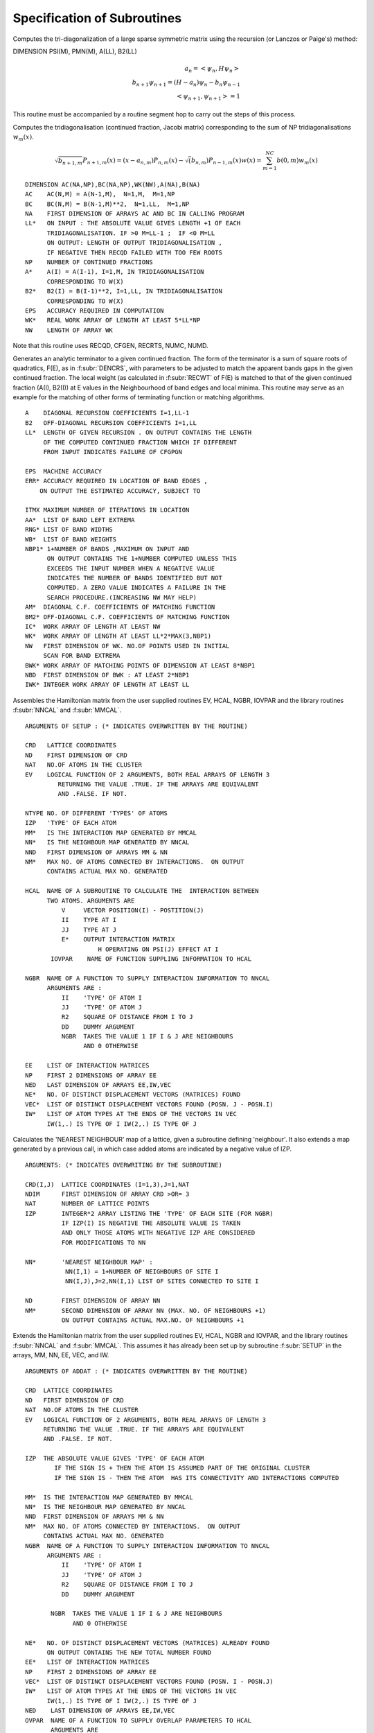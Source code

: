 Specification of Subroutines
=============================

.. f:subroutine:: RECAL(HOP,PSI,PMN,M,A,B2,LL)

Computes the tri-diagonalization of a large sparse symmetric matrix
using the recursion (or Lanczos or Paige's) method:

DIMENSION PSI(M), PMN(M), A(LL), B2(LL)

.. math::
  a_n = <\psi_{n},H \psi_{n}> \\
  b_{n+1}\psi_{n+1} = (H-a_{n})\psi_{n} - b_{n}\psi_{n-1}\\
  <\psi_{n+1},\psi_{n+1}> = 1

This routine must be accompanied by a routine segment hop to carry
out the steps of this process.

.. f:subroutine:: RECSUM(AC,BC,NA,LL,NP,A,B2,EPS,WK,NW)

Computes the tridiagonalisation (continued fraction, Jacobi matrix)
corresponding to the sum of NP tridiagonalisations :math:`w_{m}(x)`.

.. math::
  \sqrt{b_{n+1,m}} P_{n+1,m}(x) = (x-a_{n,m})P_{n,m}(x)-\sqrt(b_{n,m})P_{n-1,m}(x)
  w(x) = \sum_{m=1}^{NC} b(0,m) w_{m}(x)

::

  DIMENSION AC(NA,NP),BC(NA,NP),WK(NW),A(NA),B(NA)
  AC    AC(N,M) = A(N-1,M),  N=1,M,  M=1,NP
  BC    BC(N,M) = B(N-1,M)**2,  N=1,LL,  M=1,NP
  NA    FIRST DIMENSION OF ARRAYS AC AND BC IN CALLING PROGRAM
  LL*   ON INPUT : THE ABSOLUTE VALUE GIVES LENGTH +1 OF EACH
        TRIDIAGONALISATION. IF >0 M=LL-1 ;  IF <0 M=LL
        ON OUTPUT: LENGTH OF OUTPUT TRIDIAGONALISATION ,
        IF NEGATIVE THEN RECQD FAILED WITH TOO FEW ROOTS
  NP    NUMBER OF CONTINUED FRACTIONS
  A*    A(I) = A(I-1), I=1,M, IN TRIDIAGONALISATION 
        CORRESPONDING TO W(X)
  B2*   B2(I) = B(I-1)**2, I=1,LL, IN TRIDIAGONALISATION 
        CORRESPONDING TO W(X)
  EPS   ACCURACY REQUIRED IN COMPUTATION
  WK*   REAL WORK ARRAY OF LENGTH AT LEAST 5*LL*NP
  NW    LENGTH OF ARRAY WK

Note that this routine uses RECQD, CFGEN, RECRTS, NUMC, NUMD.

.. f:subroutine:: TERMGN (A,B2,LL,EPS,ERR,ITMX,AA,RNG,WB,NBP1,AM,BM2,IC,WK,NW,BWK,NBD,IWK)

Generates an analytic terminator to a given continued fraction. The form of the
terminator is a sum of square roots of quadratics, F(E), as in :f:subr:`DENCRS`, 
with parameters to be adjusted to match the apparent bands gaps in the given
continued fraction. The local weight (as calculated in :f:subr:`RECWT` of F(E)
is matched to that of the given continued fraction (A(I), B2(I)) at E values
in the Neighbourhood of band edges and local minima. This routine may
serve as an example for the matching of other forms of terminating function
or matching algorithms.

::

  A    DIAGONAL RECURSION COEFFICIENTS I=1,LL-1
  B2   OFF-DIAGONAL RECURSION COEFFICIENTS I=1,LL
  LL*  LENGTH OF GIVEN RECURSION . ON OUTPUT CONTAINS THE LENGTH
       OF THE COMPUTED CONTINUED FRACTION WHICH IF DIFFERENT
       FROM INPUT INDICATES FAILURE OF CFGPGN
  
  EPS  MACHINE ACCURACY
  ERR* ACCURACY REQUIRED IN LOCATION OF BAND EDGES ,
      ON OUTPUT THE ESTIMATED ACCURACY, SUBJECT TO
  
  ITMX MAXIMUM NUMBER OF ITERATIONS IN LOCATION
  AA*  LIST OF BAND LEFT EXTREMA
  RNG* LIST OF BAND WIDTHS
  WB*  LIST OF BAND WEIGHTS
  NBP1* 1+NUMBER OF BANDS ,MAXIMUM ON INPUT AND
        ON OUTPUT CONTAINS THE 1+NUMBER COMPUTED UNLESS THIS
        EXCEEDS THE INPUT NUMBER WHEN A NEGATIVE VALUE
        INDICATES THE NUMBER OF BANDS IDENTIFIED BUT NOT
        COMPUTED. A ZERO VALUE INDICATES A FAILURE IN THE
        SEARCH PROCEDURE.(INCREASING NW MAY HELP)
  AM*  DIAGONAL C.F. COEFFICIENTS OF MATCHING FUNCTION
  BM2* OFF-DIAGONAL C.F. COEFFICIENTS OF MATCHING FUNCTION
  IC*  WORK ARRAY OF LENGTH AT LEAST NW
  WK*  WORK ARRAY OF LENGTH AT LEAST LL*2*MAX(3,NBP1)
  NW   FIRST DIMENSION OF WK. NO.OF POINTS USED IN INITIAL
       SCAN FOR BAND EXTREMA
  BWK* WORK ARRAY OF MATCHING POINTS OF DIMENSION AT LEAST 8*NBP1
  NBD  FIRST DIMENSION OF BWK : AT LEAST 2*NBP1
  IWK* INTEGER WORK ARRAY OF LENGTH AT LEAST LL


.. f:subroutine:: SETUP(CRD,ND,NAT,EV,NTYPE,IZP,MM,NN,NND,NM,HCAL,NGBR,IOVPAR,EE,NP,NED,NE,VEC,IW)

Assembles the Hamiltonian matrix from the user supplied routines EV, HCAL, NGBR, IOVPAR and
the library routines :f:subr:`NNCAL` and :f:subr:`MMCAL`.

::

  ARGUMENTS OF SETUP : (* INDICATES OVERWRITTEN BY THE ROUTINE)

  CRD   LATTICE COORDINATES
  ND    FIRST DIMENSION OF CRD
  NAT   NO.OF ATOMS IN THE CLUSTER
  EV    LOGICAL FUNCTION OF 2 ARGUMENTS, BOTH REAL ARRAYS OF LENGTH 3
           RETURNING THE VALUE .TRUE. IF THE ARRAYS ARE EQUIVALENT
           AND .FALSE. IF NOT.
  
  NTYPE NO. OF DIFFERENT 'TYPES' OF ATOMS
  IZP   'TYPE' OF EACH ATOM
  MM*   IS THE INTERACTION MAP GENERATED BY MMCAL
  NN*   IS THE NEIGHBOUR MAP GENERATED BY NNCAL
  NND   FIRST DIMENSION OF ARRAYS MM & NN
  NM*   MAX NO. OF ATOMS CONNECTED BY INTERACTIONS.  ON OUTPUT
        CONTAINS ACTUAL MAX NO. GENERATED
  
  HCAL  NAME OF A SUBROUTINE TO CALCULATE THE  INTERACTION BETWEEN
        TWO ATOMS. ARGUMENTS ARE
            V     VECTOR POSITION(I) - POSTITION(J)
            II    TYPE AT I
            JJ    TYPE AT J
            E*    OUTPUT INTERACTION MATRIX
                      H OPERATING ON PSI(J) EFFECT AT I
         IOVPAR    NAME OF FUNCTION SUPPLING INFORMATION TO HCAL
  
  NGBR  NAME OF A FUNCTION TO SUPPLY INTERACTION INFORMATION TO NNCAL
        ARGUMENTS ARE :
            II    'TYPE' OF ATOM I
            JJ    'TYPE' OF ATOM J
            R2    SQUARE OF DISTANCE FROM I TO J
            DD    DUMMY ARGUMENT
            NGBR  TAKES THE VALUE 1 IF I & J ARE NEIGHBOURS
                  AND 0 OTHERWISE
  
  EE    LIST OF INTERACTION MATRICES
  NP    FIRST 2 DIMENSIONS OF ARRAY EE
  NED   LAST DIMENSION OF ARRAYS EE,IW,VEC
  NE*   NO. OF DISTINCT DISPLACEMENT VECTORS (MATRICES) FOUND
  VEC*  LIST OF DISTINCT DISPLACEMENT VECTORS FOUND (POSN. J - POSN.I)
  IW*   LIST OF ATOM TYPES AT THE ENDS OF THE VECTORS IN VEC
        IW(1,.) IS TYPE OF I IW(2,.) IS TYPE OF J

.. f:subroutine:: NNCAL(CRD,NDIM,NAT,IZP,NN,ND,NM,NGBR)
  
Calculates the 'NEAREST NEIGHBOUR' map of a lattice, given
a subroutine defining 'neighbour'. It also extends a map
generated by a previous call, in which case added atoms
are indicated by a negative value of IZP.


::

  ARGUMENTS: (* INDICATES OVERWRITING BY THE SUBROUTINE)
  
  CRD(I,J)  LATTICE COORDINATES (I=1,3),J=1,NAT
  NDIM      FIRST DIMENSION OF ARRAY CRD >OR= 3
  NAT       NUMBER OF LATTICE POINTS
  IZP       INTEGER*2 ARRAY LISTING THE 'TYPE' OF EACH SITE (FOR NGBR)
            IF IZP(I) IS NEGATIVE THE ABSOLUTE VALUE IS TAKEN
            AND ONLY THOSE ATOMS WITH NEGATIVE IZP ARE CONSIDERED
            FOR MODIFICATIONS TO NN
  
  NN*       'NEAREST NEIGHBOUR MAP' :
             NN(I,1) = 1+NUMBER OF NEIGHBOURS OF SITE I
             NN(I,J),J=2,NN(I,1) LIST OF SITES CONNECTED TO SITE I
  
  ND        FIRST DIMENSION OF ARRAY NN
  NM*       SECOND DIMENSION OF ARRAY NN (MAX. NO. OF NEIGHBOURS +1)
            ON OUTPUT CONTAINS ACTUAL MAX.NO. OF NEIGHBOURS +1


.. f:subroutine:: ADDAT(CRD,ND,NAT,EV,IZP,MM,NN,NND,NM,NGBR,NE,EE,NP,VEC,IW,NED,OVPAR,HCAL)

Extends the Hamiltonian matrix from the user supplied routines EV, HCAL, NGBR and IOVPAR,
and the library routines :f:subr:`NNCAL` and :f:subr:`MMCAL`. This assumes it has already
been set up by subroutine :f:subr:`SETUP` in the arrays, MM, NN, EE, VEC, and IW.

::

  ARGUMENTS OF ADDAT : (* INDICATES OVERWRITTEN BY THE ROUTINE)
  
  CRD  LATTICE COORDINATES
  ND   FIRST DIMENSION OF CRD
  NAT  NO.OF ATOMS IN THE CLUSTER
  EV   LOGICAL FUNCTION OF 2 ARGUMENTS, BOTH REAL ARRAYS OF LENGTH 3
       RETURNING THE VALUE .TRUE. IF THE ARRAYS ARE EQUIVALENT
       AND .FALSE. IF NOT.
  
  IZP  THE ABSOLUTE VALUE GIVES 'TYPE' OF EACH ATOM
          IF THE SIGN IS + THEN THE ATOM IS ASSUMED PART OF THE ORIGINAL CLUSTER
          IF THE SIGN IS - THEN THE ATOM  HAS ITS CONNECTIVITY AND INTERACTIONS COMPUTED
  
  MM*  IS THE INTERACTION MAP GENERATED BY MMCAL
  NN*  IS THE NEIGHBOUR MAP GENERATED BY NNCAL
  NND  FIRST DIMENSION OF ARRAYS MM & NN
  NM*  MAX NO. OF ATOMS CONNECTED BY INTERACTIONS.  ON OUTPUT
       CONTAINS ACTUAL MAX NO. GENERATED
  NGBR  NAME OF A FUNCTION TO SUPPLY INTERACTION INFORMATION TO NNCAL
        ARGUMENTS ARE :
            II    'TYPE' OF ATOM I
            JJ    'TYPE' OF ATOM J
            R2    SQUARE OF DISTANCE FROM I TO J
            DD    DUMMY ARGUMENT
  
         NGBR  TAKES THE VALUE 1 IF I & J ARE NEIGHBOURS
               AND 0 OTHERWISE
  
  NE*   NO. OF DISTINCT DISPLACEMENT VECTORS (MATRICES) ALREADY FOUND
        ON OUTPUT CONTAINS THE NEW TOTAL NUMBER FOUND
  EE*   LIST OF INTERACTION MATRICES
  NP    FIRST 2 DIMENSIONS OF ARRAY EE
  VEC*  LIST OF DISTINCT DISPLACEMENT VECTORS FOUND (POSN. I - POSN.J)
  IW*   LIST OF ATOM TYPES AT THE ENDS OF THE VECTORS IN VEC
        IW(1,.) IS TYPE OF I IW(2,.) IS TYPE OF J
  NED    LAST DIMENSION OF ARRAYS EE,IW,VEC
  OVPAR  NAME OF A FUNCTION TO SUPPLY OVERLAP PARAMETERS TO HCAL
         ARGUMENTS ARE
            II   'TYPE' OF ATOM I
            JJ   'TYPE' OF ATOM J
            R2    SQUARE OF THE DISTANCE FROM I TO J
            DD*   OVERLAP PARAMETERS AS REQUIRED BY HCAL
                  THE NOTATION USED IS AS FOLLOWS:
                DD(1)   DD SIGMA
                DD(2)   DD PI
                DD(3)   DD DELTA
                DD(4)   PD SIGMA
                DD(5)   PD PI
                DD(6)   PP SIGMA
                DD(7)   PP PI
                DD(8)   SD SIGMA
                DD(9)   SP SIGMA
                DD(10)  SS SIGMA
                DD(11)  D SELF ENERGY
                DD(12)  P SELF ENERGY
  
  HCAL  NAME OF A SUBROUTINE TO CALCULATE THE  INTERACTION BETWEEN
    TWO ATOMS. ARGUMENTS ARE
      V    VECTOR POSITION(I) - POSTITION(J)
      II   TYPE AT I
      JJ   TYPE AT J
      E*   OUTPUT INTERACTION MATRIX
           H OPERATING ON PSI(J) EFFECT AT I
      IOVPAR    NAME OF FUNCTION SUPPLING INFORMATION TO HCAL


.. f:subroutine:: MMCAL(CRD,NDIM,NAT,NN,ND,NM,EV,IZP,NMAT,MM,VEC,IW)

Computes an index of distinct vectors linking neighbouring sites
in a given lattice. The vectors are computed and indexed according to
the 'type' (as defined by IZP) of the terminal atoms as well as by the
vector components. Thus if there are 3 types of atoms linked in all
pair combinations by equivalent vectors, all combinations will occur
in the index. (i.e. 12 entries including both senses of the vector)
if any of the 'types' in IZP are negative, it is assumed that
MMCAL has already been called for a subcluster of the current cluster
and that those atoms with negative izp are new additions whose
interactions are to be computed (see :f:subr:`ADDAT` for an example of this
usage).

::

  INTEGER*2 NN(ND,NM),MM(ND,NM),IZP(NAT),IW(2,NMAT)
  DIMENSION CRD(NDIM,NAT),VEC(NDIM,NMAT)
  LOGICAL EV
  COMMON /BLKNNM/NNMAT

  CRD(I,J)  COORDINATES OF THE LATTICE (I=1,NDIM) ,J=1,NAT
  NDIM    FIRST DIMENSION OF ARRAYS CRD AND VEC
  NAT     NUMBER OF SITES IN THE LATTICE
  NN      NEAREST NEIGHBOUR MAP AS CALCULATED BY NNCAL :
          NN(I,1)=1+NO.OF NEIGHBOURS OF SITE I
          NN(I,J),J=2,NN(I,1) LISTS THE NEIGHBOURS OF SITE I

  ND      FIRST DIMENSION OF ARRAY NN
  NM      SECOND DIMENSION OF ARRAY NN
  EV      LOGICAL FUNCTION (DECLARED EXTERNAL IN THE CALLING ROUTINE)
          WITH 2 ARGUMENTS ,EACH A REAL ARRAY OF LENGTH NDIM, RETURNING
          THE VALUE .TRUE. IF ITS ARGUMENTS ARE THE 'SAME'
          AND  .FALSE. IF NOT. THE ARGUMENTS MUST BE UNCHANGED.

  IZP     IZP(I) ABSOLUTE VALUE GIVES 'TYPE' OF I TH LATTICE SITE
          IF ATOMS ARE BEING ADDED TO AN EXISTING CLUSTER THEN A
          NEGATIVE SIGN INDICATES AN ADDED ATOM.

  NMAT*   ON  A FIRST CALL THE MAXIMUM NUMBER OF DISTINCT VECTORS
          ALLOWED. SUBSEQUENTLY THE NUMBER PREVIOUSLY CALCULATED(AS O/P)
          ON OUTPUT THE ACTUAL NUMBER OF VECTORS CALCULATED
            IF 0 THEN NOT ENOUGH STORE HAS BEEN ALLOWED
            AND NMAT MUST BE INCREASED.

  MM*     INDEX OF VECTORS LINKING NEIGHBOURING SITES:
          MM(I,J)= K, THE INDEX OF THE VECTOR STORED IN VEC SUCH
          THAT VEC(K)=SITE VECTOR(NN(I,J)) - SITE VECTOR(I)  ,J=2,NN(I,1)

  VEC(R,K)* LIST OF DISTINCT VECTORS  ,(R=1,NDIM) , K=1,NMAT
  IW(1,K)*  'TYPE' OF ATOM I AT ONE END OF THE K TH VECTOR
  IW(2,K)*  'TYPE' OF ATOM J AT THE OTHER END OF THE K TH VECTOR


.. f:function:: DENQD(E,EMX,A,B2,LL,ALP,EPS,TB,NT,NQ,NE,IWK)
  
Evaluates the density of states, :math:`N(E)`, corresponding to a given
continued fraction (J-Matrix) at a given point :math:`E` and returns that value
and also quadrature nodes and weights at a set of points bounded above by
EMX. The table of values TB is output so that the integrated density of states,
density of states, and similar functions may be evaluated at each E(I) not greater
than EMX.

.. f:function:: DENCRS(E,A,B2,LL,AA,RNG,WB,NB,AM,BM2)

Computes the value of a continued fraction using a terminator
based on the number, weights and positions of separate bands using
a general prescription. The matching continued fraction with square 
root band edges may be generated using :f:subr:`CFGPGN` or :f:subr:`TERGEN`
and should be of the same length as the original.

The function:

.. math::
  F(E) = \sum_{K}8.0*\frac{WB(K)}{RNG(K)^{2}}*(E-{AA(K)+RNG(K)*0.5}-\sqrt{E-AA(K)}\sqrt{AA(K)+RNG(K)-E}

is assumed to correspond to the supplied coefficients AM(I) and BM2(I).

.. math::
  T(E) = {S(E,N-1)-F(E)*R(E,N)}/{S(E,N-2)-F(E)*R(E,N-1)}/BM2(N)
  N(E) = \frac{-1}{\pi}*{\rm Im}[Q(E,N-1)-\frac{B2(N)*T(E)*Q(E,N-2)}{P(E,N)-B2(N)*T(E)*P(E,N-1)}]

where N=LL and P,Q and R,S are the orthogonal polynomials of the first and second kinds 
corresponding to A,B2 and AM,BM2 respectively.

::

  ARGUMENTS : (* INDICATES AN OVERWRITTEN ARGUMENT)
  
  DENCRS TAKES THE REQUIRED VALUE
  E    ARGUMENT OF CONTINUED FRACTION
  A    DENOMINATOR COEFFICIENTS OF CONTINUED FRACTION I=1,LL-1
  B2   NUMERATOR COEFFICIENTS OF CONTINUED FRACTION I=1,LL
  LL   LENGTH OF CONTINUED FRACTION
  AA   LIST OF BAND LEFT EXTREMA
  RNG  LIST OF BAND WIDTHS
  WB   LIST OF WEIGHTS OF BANDS
  NB   NUMBER OF BANDS (GREATER THAN 0)
  AM   LL-1 DENOMINATOR COEFFICIENTS OF MATCHING CONTINUED FRACTION
  BM2  LL NUMERATOR COEFFICIENTS OF MATCHING CONTINUED FRACTION

.. f:subroutine:: DENCRQ(E,A,B2,LL,AA,RNG,WB,NB,AM,BM2)

.. f:function:: RECWT(E,A,B2,LL,EPS,N,P,NS)

Computes the value of the weight at the fixed point in a 1-fixed
point Gaussian quadrature, given the corresponding 3-term recurrence
relation:

.. math::
  P(E,J)= (E-A(J))*P(E,J-1) - B2(J)*P(E,J-2)

::

  ARGUMENTS : (* INDICATES AN OVERWRITTEN ARGUMENT)
  DIMENSION A(LL),B2(LL),P(2,3)
  E    REQUIRED FIXED POINT IN QUADRATURE. IT MAY BE A NODE OF
       THE LL-1 OR LL QUADRATURE IF A(LL) IS APPROPRIATELY DEFINED
  A*   DIAGONAL ELEMENTS OF THE RECURRENCE. IF N IS CHANGED
       FROM -1 INPUT TO 0 ON OUTPUT THEN A(LL) CONTAINS THE ADJUSTED
       VALUE TO ACHIEVE A GAUSSIAN NODE AT E, OTHERWISE A IS
       UNCHANGED.
  B2   SUB-DIAGONAL ELEMENTS OF THE RECURRENCE
  LL   INDEX OF LAST B2 VALUE TO BE USED
  EPS  RELATIVE THRESHOLD VALUE OF THE POLYNOMIAL BELOW WHICH E WILL BE ACCEPTED AS A ZERO
  N*   CODE :
       -1   A(LL) TO BE OVERWRITTEN. N CHANGED TO 0 IF SUCCESSFUL, UNCHANGED OTHERWISE
        0   A(LL) GIVEN (NOT OVERWRITTEN)
        1   A(LL) NOT COMPUTED EXPLICITLY (NOT OVERWRITTEN)
  
  P* FINAL POLYNOMIAL VALUES USED IN CALCULATION OF WEIGHT TO BE USED 
     UNCHANGED IF ROUTINE IS RE-ENTERED WITH NS=LL
       IF N=LL-IABS(N)
            P(2,1)=P(E,N)       P(1,1)=P(E,N-1)
            P(2,2)=P'(E,N)      P(1,2)=P'(E,N-1)
            P(2,3)=Q(E,N-1)     P(1,3)=Q(E,N-2)
       Q(E,M) IS THE POLYNOMIAL OF THE SECOND KIND OF DEGREE M
  
  NS POINT AT WHICH RECURRENCE IS INITIATED . THIS SHOULD BE
     1 INITIALLY , BUT FOR A SUBSEQUENT CALL, WITH E UNCHANGED AND LARGER LL, 
     SHOULD BE SET TO THE CURRENT VALUE OF LL

This routine may be called repeatedly with increasing number
of levels such that it does not recompute earlier polynomial
values. If required the value of the last coefficient, A(LL),
may be computed, or it may be assumed that this has already been
done and that value used in the calculation of the weight.
The expression for the weight used is (with N=LL).

.. math::
  \frac{P(E,N-1)*Q(E,N-1)-P(E,N)*Q(E,N-2)}{P(E,N-1)*P'(E,N)-P'(E,N-1)*P(E,N)+P(E,N)**2/B2(N)}

As this form is independent of the normalisation of the polynomials. P and Q are the monic
polynomials of the first and second kinds.

.. f:subroutine:: SCAN(NN,ND,NNMX,N0,NAT,NON,SUB)

Generates all neighbours (0th, 1st, and 2nd if required) of a subcluster of atoms
(consecutively numbered) of a given cluster. Input is the 'nearest neighbour' map
of the whole cluster and output is via a user supplied subroutine which is called for
each possible neighbour.

::

  NN   NEAREST NEIGHBOUR MAP. (N.B. INTEGER*2 ARRAY)
       NN(I,1) CONTAINS 1+ NO. OF NEIGHOURS OF ATOM I
       NN(I,J),J=2,..,NN(I,1) IS THE LIST OF ATOM NUMBERS
       OF THE NEIGHBOURS OF ATOM I
  
  ND    FIRST DIMENSION OF ARRAY NN
  NNMX  SECOND DIMENSION OF ARRAY NN
  N0    FIRST ATOM OF THE SUBCLUSTER WHOSE NEIGHBOURS ARE TO
        BE GENERATED
  NAT   LAST ATOM OF THAT SUBCLUSTER
  
  NON   'ORDER' OF NEIGHBOURS REQUIRED  I.E.
        1 IF FIRST NEIGHBOURS ONLY
        2 IF FIRST & SECOND NEIGHBOURS
  
  SUB   NAME OF A USER SUPPLIED SUBROUTINE (DECLARED EXTERNAL IN
        THE CALLING ROUTINE)TO PROCESS THE INFORMATION GENERATED.
        ITS ARGUMENTS , WHICH MUST NOT BE MODIFIED, ARE :
        ......... (IA,NA,NOP)
        DIMENSION IA(NOP),NA(NOP)
  
   NOP  CONTAINS THE CODE AS FOLLOWS:
         1   FOR THE SELF INTERACTION
         2   FOR A 1ST. NEIGHBOUR INTERACTION
         3   FOR A 2ND. (NEIGHBOUR OF NEIGHBOUR) INTERACTION
  
   IA(NOP) IS THE INDEX OF THE NEIGHBOUR GENERATED I.E.
       IA(1)=I
       IA(2)=INDEX OF FIRST NEIGHBOUR OF I (IF NOP>OR= 2)
       IA(3)=INDEX OF 2ND. NEIGHBOUR OF I (VIA ATOM IA(2)) IF NOP=3
  
   NA(I) IS THE SUBSCRIPT IN THE NEIGHBOUR MAP NN OF THE
         GENERATED NEIGHBOUR. I.E.
         NA(1)=1
         NA(2)=J  WHERE IA(2)=NN(I,J) (IF NOP>OR= 2)
         NA(3)=K  WHERE IA(3)=NN(J,K) (IF NOP=3)

.. f:subroutine:: RECPER(HOP,VOP,W1,W0,A,B,NW,LLIM,NA,NL,AMAT)

For a discussion of perturbation theory and the recursion method see
`J. Phys. A Vol. 10, No. 4 (1977) <http://iopscience.iop.org/article/10.1088/0305-4470/10/4/009>`_ 
and `R. Haydock, Philos. Mag. [Part] B 37, 97 (1978) <https://doi.org/10.1080/13642817808245310>`_.
See 283 in SSPV 35 for a discussion of perturbation to the chain model. 

::

  ARGUMENTS (* INDICATES OVERWRITTEN BY THE ROUTINE)
  
  HOP      NAME OF A SUBROUTINE SUPPLIED BY THE USER (AND DECLARED
           EXTERNAL IN THE CALLING ROUTINE) TO CALCULATE HX+Y
           AND Y(TRANSPOSED)HX, FOR ARBITRARY MATRICES X AND Y.THE
           ARGUMENTS OF HOP MUST BE AS FOLLOWS:
  
             SUBROUTINE HOP(X,Y,A,NW,NA,LL)
             DIMENSION X(NW,LL),Y(NW,LL),A(NA,LL)
  
             X   AN NW BY LL ARRAY TO BE PROCESSED
             Y*  AN NW BY LL ARRAY TO BE PROCESSED CONTAINING Y
                 ON INPUT AND HX+Y ON OUTPUT.
             A*  THE COMPUTED MATRIX Y(TRANSPOSED)HX
             NW  FIRST DIMENSION OF MATRICES X AND Y
             NA  FIRST DIMENSION OF ARRAY A
             LL  NO. OF COLUMNS IN MATRICES X AND Y
  
         NOTE THAT ONLY THE STARRED (*) ITEMS ARE TO BE SET BY THE USER.
  
  VOP    NAME OF A SUBROUTINE  SATISFYING THE SAME CONDITIONS AS HOP
         BUT WITH V REPLACING H.
  W1*    SQRT(B(0,0))*W0 : THE STARTING VECTORS OF THE
         RECURRENCE (UNNORMALISED).THE FIRST SUBSCRIPT RUNS
         OVER THE VECTOR COMPONENTS AND THE SECOND OVER THE
         PERTURBATION SERIES.
  W0*    W(-1,K) THE NORMALISED (-1) STARTING VECTORS STORED AS W1
  A*     OUTPUT AS THE ARRAY OF A COEFFICIENTS , THE FIRST SUBSCRIPT
         RUNNING OVER THE  RECURRENCE RELATION AND THE SECOND OVER THE
         PERTURBATION SERIES.
  B*     THE SQRT(B(N,0)*B(N,K)) COEFFICIENTS STORED AS THE AS.
         B(1,K) MUST BE SET AND CONSISTENT WITH W1.
  NW     DIMENSION OF MATRICES H AND V
  LLIM   LENGTH OF PERTURBATION SERIES REQUIRED.
  NA     FIRST DIMENSION OF ARRAYS A AND B
  NL     NO. OF 'LEVELS' IN THE RECURRENCE
  AMAT*  WORK ARRAY OF AT LEAST LLIM*LLIM ELEMENTS


.. f:subroutine:: BCCLAT(CRD,NDIM,IZP,NAT,NX,NY,NZ,NTYPE)

Generates a BCC lattice on a positive integer grid, enclosed by
a cuboid of a given size.

::

  ARGUMENTS:( * INDICATES AN OVERWRITTEN ARGUMENT)
  CRD*    LATTICE COORDINATES ((I,J),I=1,3),J=1,NAT
  NDIM    FIRST FIRST DIMENSION OF ARRAY COORD >OR= 3
  IZP*    INTEGER*2 ARRAY RETURNING THE VALUE NTYPE IN EACH ELEMENT
  NAT*    ON INPUT THE MAXIMUM NUMBER OF LATTICE POINTS ALLOWED
          ON OUTPUT THE ACTUAL NUMBER OF POINTS GENERATED
          NX,NY,NZ  INTEGER DIMENSIONS OF THE CUBOID TO CONTAIN THE LATTICE
          NTYPE   'TYPE' CODE FOR EACH LATTICE SITE


.. f:function:: BCCBFE(I,J,R2,DD)

Determines whether a distance is a 'nearest neighbour' or 'next nearest neighbour'
distance in the BCC lattice generated by :f:subr:`BCCLAT`, and if so outputs the DD 
parameters for iron according to D.G. Pettifor. 

::

  ARGUMENTS:
  I   'TYPE' OF ONE LATTICE SITE
  J   'TYPE' OF THE OTHER LATTICE
  R2   SQUARE OF THE DISTANCE BETWEEN THE TWO LATTICE SITES
  DD*  OUTPUT AS THE DD PARAMETERS OF D.G.PETTIFOR (SIGMA,PI,DELTA)
       AND DD(11)=0.0 OF R2<1.0E-4 AS THE SELF ENERGY
       BCCBFE TAKES THE VALUE 0 IF THE SITES ARE NOT NEIGHBOURS
       AND 1 IF THEY ARE NEIGHBOURS
 


